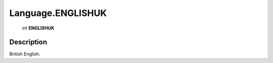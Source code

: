.. _Language.ENGLISHUK:

================================================
Language.ENGLISHUK
================================================

   int **ENGLISHUK**


Description
-----------

British English.

